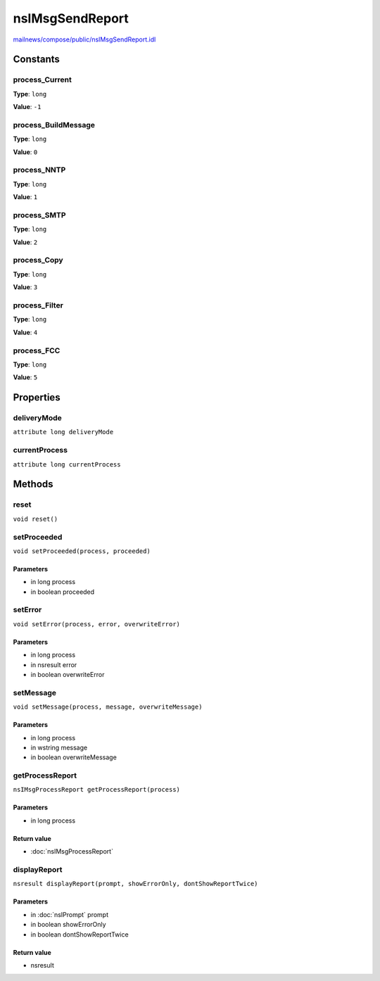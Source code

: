 ================
nsIMsgSendReport
================

`mailnews/compose/public/nsIMsgSendReport.idl <https://hg.mozilla.org/comm-central/file/tip/mailnews/compose/public/nsIMsgSendReport.idl>`_


Constants
=========

process_Current
---------------

**Type**: ``long``

**Value**: ``-1``


process_BuildMessage
--------------------

**Type**: ``long``

**Value**: ``0``


process_NNTP
------------

**Type**: ``long``

**Value**: ``1``


process_SMTP
------------

**Type**: ``long``

**Value**: ``2``


process_Copy
------------

**Type**: ``long``

**Value**: ``3``


process_Filter
--------------

**Type**: ``long``

**Value**: ``4``


process_FCC
-----------

**Type**: ``long``

**Value**: ``5``


Properties
==========

deliveryMode
------------

``attribute long deliveryMode``

currentProcess
--------------

``attribute long currentProcess``

Methods
=======

reset
-----

``void reset()``

setProceeded
------------

``void setProceeded(process, proceeded)``

Parameters
^^^^^^^^^^

* in long process
* in boolean proceeded

setError
--------

``void setError(process, error, overwriteError)``

Parameters
^^^^^^^^^^

* in long process
* in nsresult error
* in boolean overwriteError

setMessage
----------

``void setMessage(process, message, overwriteMessage)``

Parameters
^^^^^^^^^^

* in long process
* in wstring message
* in boolean overwriteMessage

getProcessReport
----------------

``nsIMsgProcessReport getProcessReport(process)``

Parameters
^^^^^^^^^^

* in long process

Return value
^^^^^^^^^^^^

* :doc:`nsIMsgProcessReport`

displayReport
-------------

``nsresult displayReport(prompt, showErrorOnly, dontShowReportTwice)``

Parameters
^^^^^^^^^^

* in :doc:`nsIPrompt` prompt
* in boolean showErrorOnly
* in boolean dontShowReportTwice

Return value
^^^^^^^^^^^^

* nsresult
